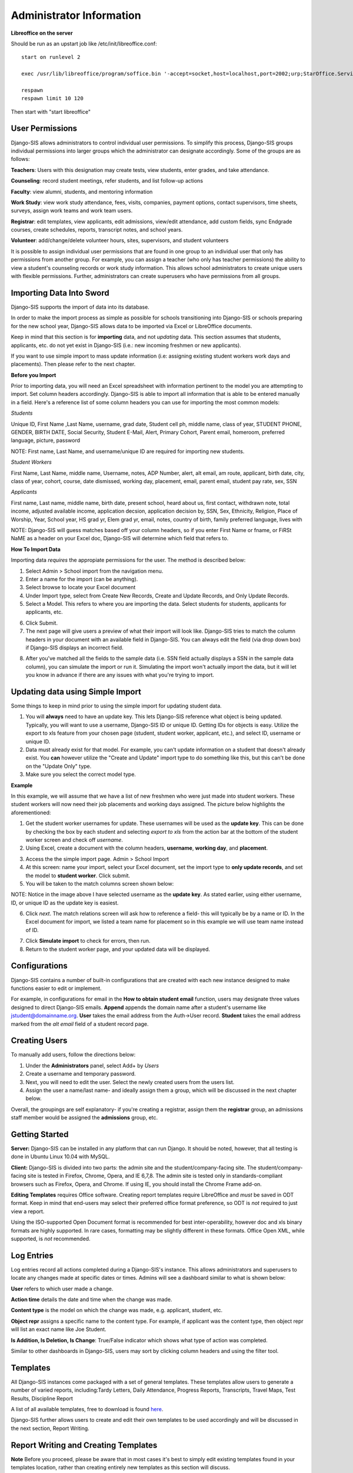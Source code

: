 .. _admininfo:

Administrator Information 
=========================================
**Libreoffice on the server**

Should be run as an upstart job like /etc/init/libreoffice.conf::

    start on runlevel 2

    exec /usr/lib/libreoffice/program/soffice.bin '-accept=socket,host=localhost,port=2002;urp;StarOffice.ServiceManager' -headless

    respawn
    respawn limit 10 120

Then start with "start libreoffice"

User Permissions
---------------------
Django-SIS allows administrators to control individual user permissions. To simplify this process, Django-SIS groups individual permissions into larger groups which the administrator can designate accordingly. Some of the groups are as follows:

**Teachers**: Users with this designation may create tests, view students, enter grades, and take attendance.

**Counseling**: record student meetings, refer students, and list follow-up actions

**Faculty**: view alumni, students, and mentoring information

**Work Study**: view work study attendance, fees, visits, companies, payment options, contact supervisors, time sheets, surveys, assign work teams and work team users.

**Registrar**: edit templates, view applicants, edit admissions, view/edit attendance, add custom fields, sync Endgrade courses, create schedules, reports, transcript notes, and school years.

**Volunteer**: add/change/delete volunteer hours, sites, supervisors, and student volunteers


It is possible to assign individual user permissions that are found in one group to an individual user that only has permissions from another group. For example, you can assign a teacher (who only has teacher permissions) the ability to view a student's counseling records or work study information. This allows school administrators to create unique users with flexible permissions. Further, administrators can create superusers who have permissions from all groups. 

Importing Data Into Sword
-------------------------------
Django-SIS supports the import of data into its database.

In order to make the import process as simple as possible for schools transitioning into Django-SIS or schools preparing for the new school year, Django-SIS allows data to be imported via Excel or LibreOffice documents.

Keep in mind that this section is for **importing** data, and not *updating* data. This section assumes that students, applicants, etc. do not yet exist in Django-SIS (i.e.: new incoming freshmen or new applicants).

If you want to use simple import to mass update information (i.e: assigning existing student workers work days and placements). Then please refer to the next chapter.

**Before you Import**

Prior to importing data, you will need an Excel spreadsheet with information pertinent to the model you are attempting to import. Set column headers accordingly. Django-SIS is able to import all information that is able to be entered manually in a field. Here's a reference list of some column headers you can use for importing the most common models:

*Students*

Unique ID, First Name ,Last Name, username, grad date, Student cell ph, middle name,  class of year, STUDENT PHONE, GENDER, BIRTH DATE, Social Security, Student E-Mail, Alert, Primary Cohort, Parent email, homeroom, preferred language, picture, password

NOTE: First name, Last Name, and username/unique ID are required for importing new students.

*Student Workers*

First Name, Last Name, middle name, Username, notes, ADP Number, alert, alt email, am route, applicant, birth date, city, class of year, cohort, course, date dismissed, working day, placement, email, parent email, student pay rate, sex, SSN

*Applicants*

First name, Last name, middle name, birth date, present school, heard about us, first contact, withdrawn note, total income, adjusted available income, application decsion, application decision by, SSN, Sex, Ethnicity, Religion, Place of Worship, Year, School year, HS grad yr, Elem grad yr, email, notes, country of birth, family preferred language, lives with


NOTE: Django-SIS will guess matches based off your column headers, so if you enter First Name or fname, or FiRSt NaME as a header on your Excel doc, Django-SIS will determine which field that refers to.


**How To Import Data**

Importing data *requires* the appropiate permissions for the user. The method is described below:

1. Select Admin > School import from the navigation menu.
2. Enter a name for the import (can be anything).
3. Select browse to locate your Excel document
4. Under Import type, select from Create New Records, Create and Update Records, and Only Update Records. 
5. Select a Model. This refers to where you are importing the data. Select students for students, applicants for applicants, etc.

.. image:: /images/importcap1.png

6. Click Submit.
7. The next page will give users a preview of what their import will look like. Django-SIS tries to match the column headers in your document with an available field in Django-SIS. You can always edit the field (via drop down box) if Django-SIS displays an incorrect field.

.. image:: /images/importcap2.png

8. After you've matched all the fields to the sample data (i.e. SSN field actually displays a SSN in the sample data column), you can simulate the import or run it. Simulating the import won't actually import the data, but it will let you know in advance if there are any issues with what you're trying to import.

Updating data using Simple Import
------------------------------------

Some things to keep in mind prior to using the simple import for updating student data.

1. You will **always** need to have an update key. This lets Django-SIS reference what object is being updated. Typically, you will want to use a username, Django-SIS ID or unique ID. Getting IDs for objects is easy. Utilize the export to xls feature from your chosen page (student, student worker, applicant, etc.), and select ID, username or unique ID.
2. Data must already exist for that model. For example, you can't update information on a student that doesn't already exist. You **can** however utilize the "Create and Update" import type to do something like this, but this can't be done on the "Update Only" type. 
3. Make sure you select the correct model type.

**Example**

In this example, we will assume that we have a list of new freshmen who were just made into student workers. These student workers will now need their job placements and working days assigned. The picture below highlights the aforementioned:

.. image:: /images/simpleimportupdate1.png

1. Get the student worker usernames for update. These usernames will be used as the **update key**. This can be done by checking the box by each student and selecting *export to xls* from the action bar at the bottom of the student worker screen and check off *username*.
2. Using Excel, create a document with the column headers, **username**, **working day**, and **placement**.

.. image:: /images/simpleimportupdate2.png

3. Access the the simple import page. Admin > School Import
4. At this screen: name your import, select your Excel document, set the import type to **only update records**, and set the model to **student worker**. Click submit.
5. You will be taken to the match columns screen shown below:

.. image:: /images/simpleimportupdate3.png

NOTE: Notice in the image above I have selected username as the **update key**. As stated earlier, using either username, ID, or unique ID as the update key is easiest.

6. Click *next*. The match relations screen will ask how to reference a field- this will typically be by a name or ID. In the Excel document for import, we listed a team name for placement so in this example we will use team name instead of ID.

.. image:: /images/simpleimportupdate4.png

7. Click **Simulate import** to check for errors, then run.
8. Return to the student worker page, and your updated data will be displayed.

.. image:: /images/simpleimportupdate5.png

Configurations
---------------
Django-SIS contains a number of built-in configurations that are created with each new instance designed to make functions easier to edit or implement. 

For example, in configurations for email in the **How to obtain student email** function, users may designate three values designed to direct Django-SIS emails. 
**Append** appends the domain name after a student's username like jstudent@domainname.org. 
**User** takes the email address from the Auth->User record.
**Student** takes the email address marked from the *alt email* field of a student record page. 

Creating Users
--------------------

To manually add users, follow the directions below:

1. Under the **Administrators** panel, select Add+ by *Users*
2. Create a username and temporary password.
3. Next, you will need to edit the user. Select the newly created users from the users list.
4. Assign the user a name/last name- and ideally assign them a group, which will be discussed in the next chapter below.

.. image:: /images/adduser1.png


Overall, the groupings are self explanatory- if you're creating a registrar, assign them the **registrar** group, an admissions staff member would be assigned the **admissions** group, etc. 

Getting Started
----------------

**Server:** Django-SIS can be installed in any platform that can run Django. It should be noted, however, that all testing is done in Ubuntu Linux 10.04 with MySQL.

**Client:** Django-SIS is divided into two parts: the admin site and the student/company-facing site. The student/company-facing site is tested in Firefox, Chrome, Opera, and IE 6,7,8. The admin site is tested only in standards-compliant browsers such as Firefox, Opera, and Chrome. If using IE, you should install the Chrome Frame add-on.

**Editing Templates** requires Office software. Creating report templates require LibreOffice and *must* be saved in ODT format. Keep in mind that end-users may select their preferred office format preference, so ODT is *not* required to just view a report.

Using the ISO-supported Open Document format is recommended for best inter-operability, however doc and xls binary formats are highly supported. In rare cases, formatting may be slightly different in these formats. Office Open XML, while supported, is *not* recommended. 

Log Entries
--------------
Log entries record all actions completed during a Django-SIS's instance. This allows administrators and superusers to locate any changes made at specific dates or times. Admins will see a dashboard similar to what is shown below:

.. image:: /images/logentries.png

**User** refers to which user made a change.

**Action time** details the date and time when the change was made.

**Content type** is the model on which the change was made, e.g. applicant, student, etc.

**Object repr** assigns a specific name to the content type. For example, if applicant was the content type, then object repr will list an exact name like Joe Student.

**Is Addition, Is Deletion, Is Change**: True/False indicator which shows what type of action was completed.

Similar to other dashboards in Django-SIS, users may sort by clicking column headers and using the filter tool.

Templates
------------
All Django-SIS instances come packaged with a set of general templates. These templates allow users to generate a number of varied reports, including:Tardy Letters, Daily Attendance, Progress Reports, Transcripts, Travel Maps, Test Results, Discipline Report

A list of all available templates, free to download is found `here
<https://sites.google.com/a/cristoreyny.org/sword-wiki/preparing-for-a-new-school-year/templates>`_.

Django-SIS further allows users to create and edit their own templates to be used accordingly and will be discussed in the next section, Report Writing.

Report Writing and Creating Templates
---------------------------------------
**Note** Before you proceed, please be aware that in most cases it's best to simply edit existing templates found in your templates location, rather than creating entirely new templates as this section will discuss. 

Django-SIS provides the means for end users to create and utilize their own customized reports/templates. All reports are made using the `Appy Framework
<http://appyframework.org/pod.html>`_.

The basic process works like this: user creates report template in a word processor >>> the template gets uploaded into Django-SIS >>> Download/use finished report.

To get started, it is first recommended that you use `LibreOffice
<http://www.libreoffice.org/>`_ with the Insert Field extension found `here
<https://sites.google.com/a/cristoreyny.org/sword-wiki/preparing-for-a-new-school-year/report-writing/insert_field1_1.oxt?attredirects=0>`_.

**Note:** When creating templates, ODT format is *required* and all files must be saved in the .odt extension, which is the default in LibreOffice.

**Note:** Microsoft Office can be used with track changes used to denote fields, however, this method is *not* recommended.

**Note:** All finished reports may be opened with Microsoft Office.

1. When you enter "fields" in Libre, this refers to database fields.
2. Insert field using the insert field extension mentioned above

.. image:: /images/fields.png

3. Edit a field by double clicking on one.

*Note:* You can see a list of available fields to choose from by typing this into your Django-SIS instance's URL. SAMPLESCHOOLURL/admin/doc/models. Some fields are calculated, for example he_she is based off of the sex of a student. Any type: list field cannot be used directly, but must be placed in a loop.

**Logic in Templates** You may use any Python logic in a template. For example in the above screenshot there is a note "do section for student in students". This logic can technically be placed in a field, however it's easier to read in a note. To create a note click Insert > Comment. In the example a section is being created for each student in the field "students". students is a list of students as defined in "School Reports" in Django-SIS. To create a section click Insert, Section. In the example the section includes a page break. Django-SIS will create a section (page break included) for each student in your list of students. This makes for similar results of a mail merge. You may also "do row" or "do cell" to create tables.

You may even include Django specific code, for example students.filter(fname="Joe") would result in a list of students with the first name of "Joe". For more see`Django's retrieving objects
<https://docs.djangoproject.com/en/dev/topics/db/queries/#retrieving-objects>`_. This may get complex fast, therefore Django-SIS offers some basic sorting and filtering options for you. See School Reports with Django-SIS. Essentially School Reports will give you the variable students, with your desired filters. If you selected only one student, you will instead have a "student" variable. From here you usually want some type of logic, such as do section for student in students. 

**Spreadsheet Reports** work differently. You can add additional fields to any student related spreadsheet. Select User Preferences and add additional fields here. These additional fields are defined by an administrator and follow the typical . notation (placement.address gets the address of the placement). The gradebook spreadsheet is a special case and a template can be used here. See the included template called "grade spreadsheet".

**Database Field Names** Click on Documentation, then Models to view various Database models. You can chain them by placing . to any related fields. For example student.placement.address would yield the address of the placement of that student.

Exporting Django-SIS data to Excel
-------------------------------
Django-SIS allows users to export into Excel any and all data that users have input into their respective Django-SIS instance. The process of exporting information is very simple, and detailed below:

    1. Click on any model you want to edit from your Django-SIS home dash- ex. students, applicants, student workers, discipline, etc.
    2. This will take you to the basic familiar dashboard for that model.
    3. Click the checkbox next to each student you want to pull info from.
    4. Select the black drop down box located towards the bottom of the page.
    5. Select "export to xls" 
    6. A screen asking what you want to be exported appears- make your selections.
    7. Submit.

.. image:: /images/exportoxls.png

Custom Fields
--------------
The custom fields option allows schools additional flexibility with regards to storing additional information to a particular model (student, applicants, student worker, etc.).

Under Admin > Custom Fields, the custom fields creation screen displays:

.. image:: /images/customfield1.png

Required fields:

Name- Refers to the name of the custom field. Note: this name will be visible to other end users

Content Type- Designates which model to affix the custom field to. (Student, Alumni, Applicant, Faculty, etc.)

Field Type- Text, Integer, and Boolean- select the type of custom field.

NB: Boolean refers to a simple checkbox. The box can be checked or unchecked when created based on preference. Leave blank for unchecked and enter "1" for checked under the "Default Value" in the creation screen shown above.

